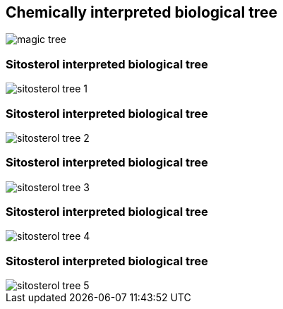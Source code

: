 [transition=none]
== Chemically interpreted biological tree

[.stretch]
image::magicTree.svg[magic tree,float="center"]

[transition=none]
=== Sitosterol interpreted biological tree

[.stretch]
image::magicTree_additional_1.svg[sitosterol tree 1,float="center"]

[transition=none]
=== Sitosterol interpreted biological tree

[.stretch]
image::magicTree_additional_2.svg[sitosterol tree 2,float="center"]

[transition=none]
=== Sitosterol interpreted biological tree

[.stretch]
image::magicTree_additional_3.svg[sitosterol tree 3,float="center"]

[transition=none]
=== Sitosterol interpreted biological tree

[.stretch]
image::magicTree_additional_4.svg[sitosterol tree 4,float="center"]

[transition=none]
=== Sitosterol interpreted biological tree

[.stretch]
image::magicTree_additional_5.svg[sitosterol tree 5,float="center"]
